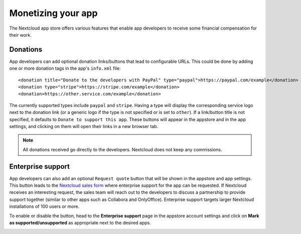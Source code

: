 .. _app-store-monetizing:

===================
Monetizing your app
===================

.. sectionauthor:: Edward Ly <contact@edward.ly>


The Nextcloud app store offers various features that enable app developers to receive some financial compensation for their work.

Donations
---------

App developers can add optional donation links/buttons that lead to configurable URLs.
This could be done by adding one or more donation tags in the app's ``info.xml`` file::

   <donation title="Donate to the developers with PayPal" type="paypal">https://paypal.com/example</donation>
   <donation type="stripe">https://stripe.com/example</donation>
   <donation>https://other.service.com/example</donation>

The currently supported types include ``paypal`` and ``stripe``.
Having a type will display the corresponding service logo next to the donation link (or a generic logo if the type is not specified or is set to ``other``).
If a link/button title is not specified, it defaults to ``Donate to support this app``.
These buttons will appear in the appstore and in the app settings, and clicking on them will open their links in a new browser tab.

.. note:: All donations received go directly to the developers. Nextcloud does not keep any commissions.

Enterprise support
------------------

App developers can also add an optional ``Request quote`` button that will be shown in the appstore and app settings.
This button leads to the `Nextcloud sales form <https://nextcloud.com/get-a-quote/>`_ where enterprise support for the app can be requested.
If Nextcloud receives an interesting request, the sales team will reach out to the developers to discuss a partnership to provide support together (similar to other apps such as Collabora and OnlyOffice).
Enterprise support targets larger Nextcloud installations of 100 users or more.

To enable or disable the button, head to the **Enterprise support** page in the appstore account settings and click on **Mark as supported/unsupported** as appropriate next to the desired apps.

.. image:: ../images/enterprise-support-settings.png
  :alt: enterprise support settings page
